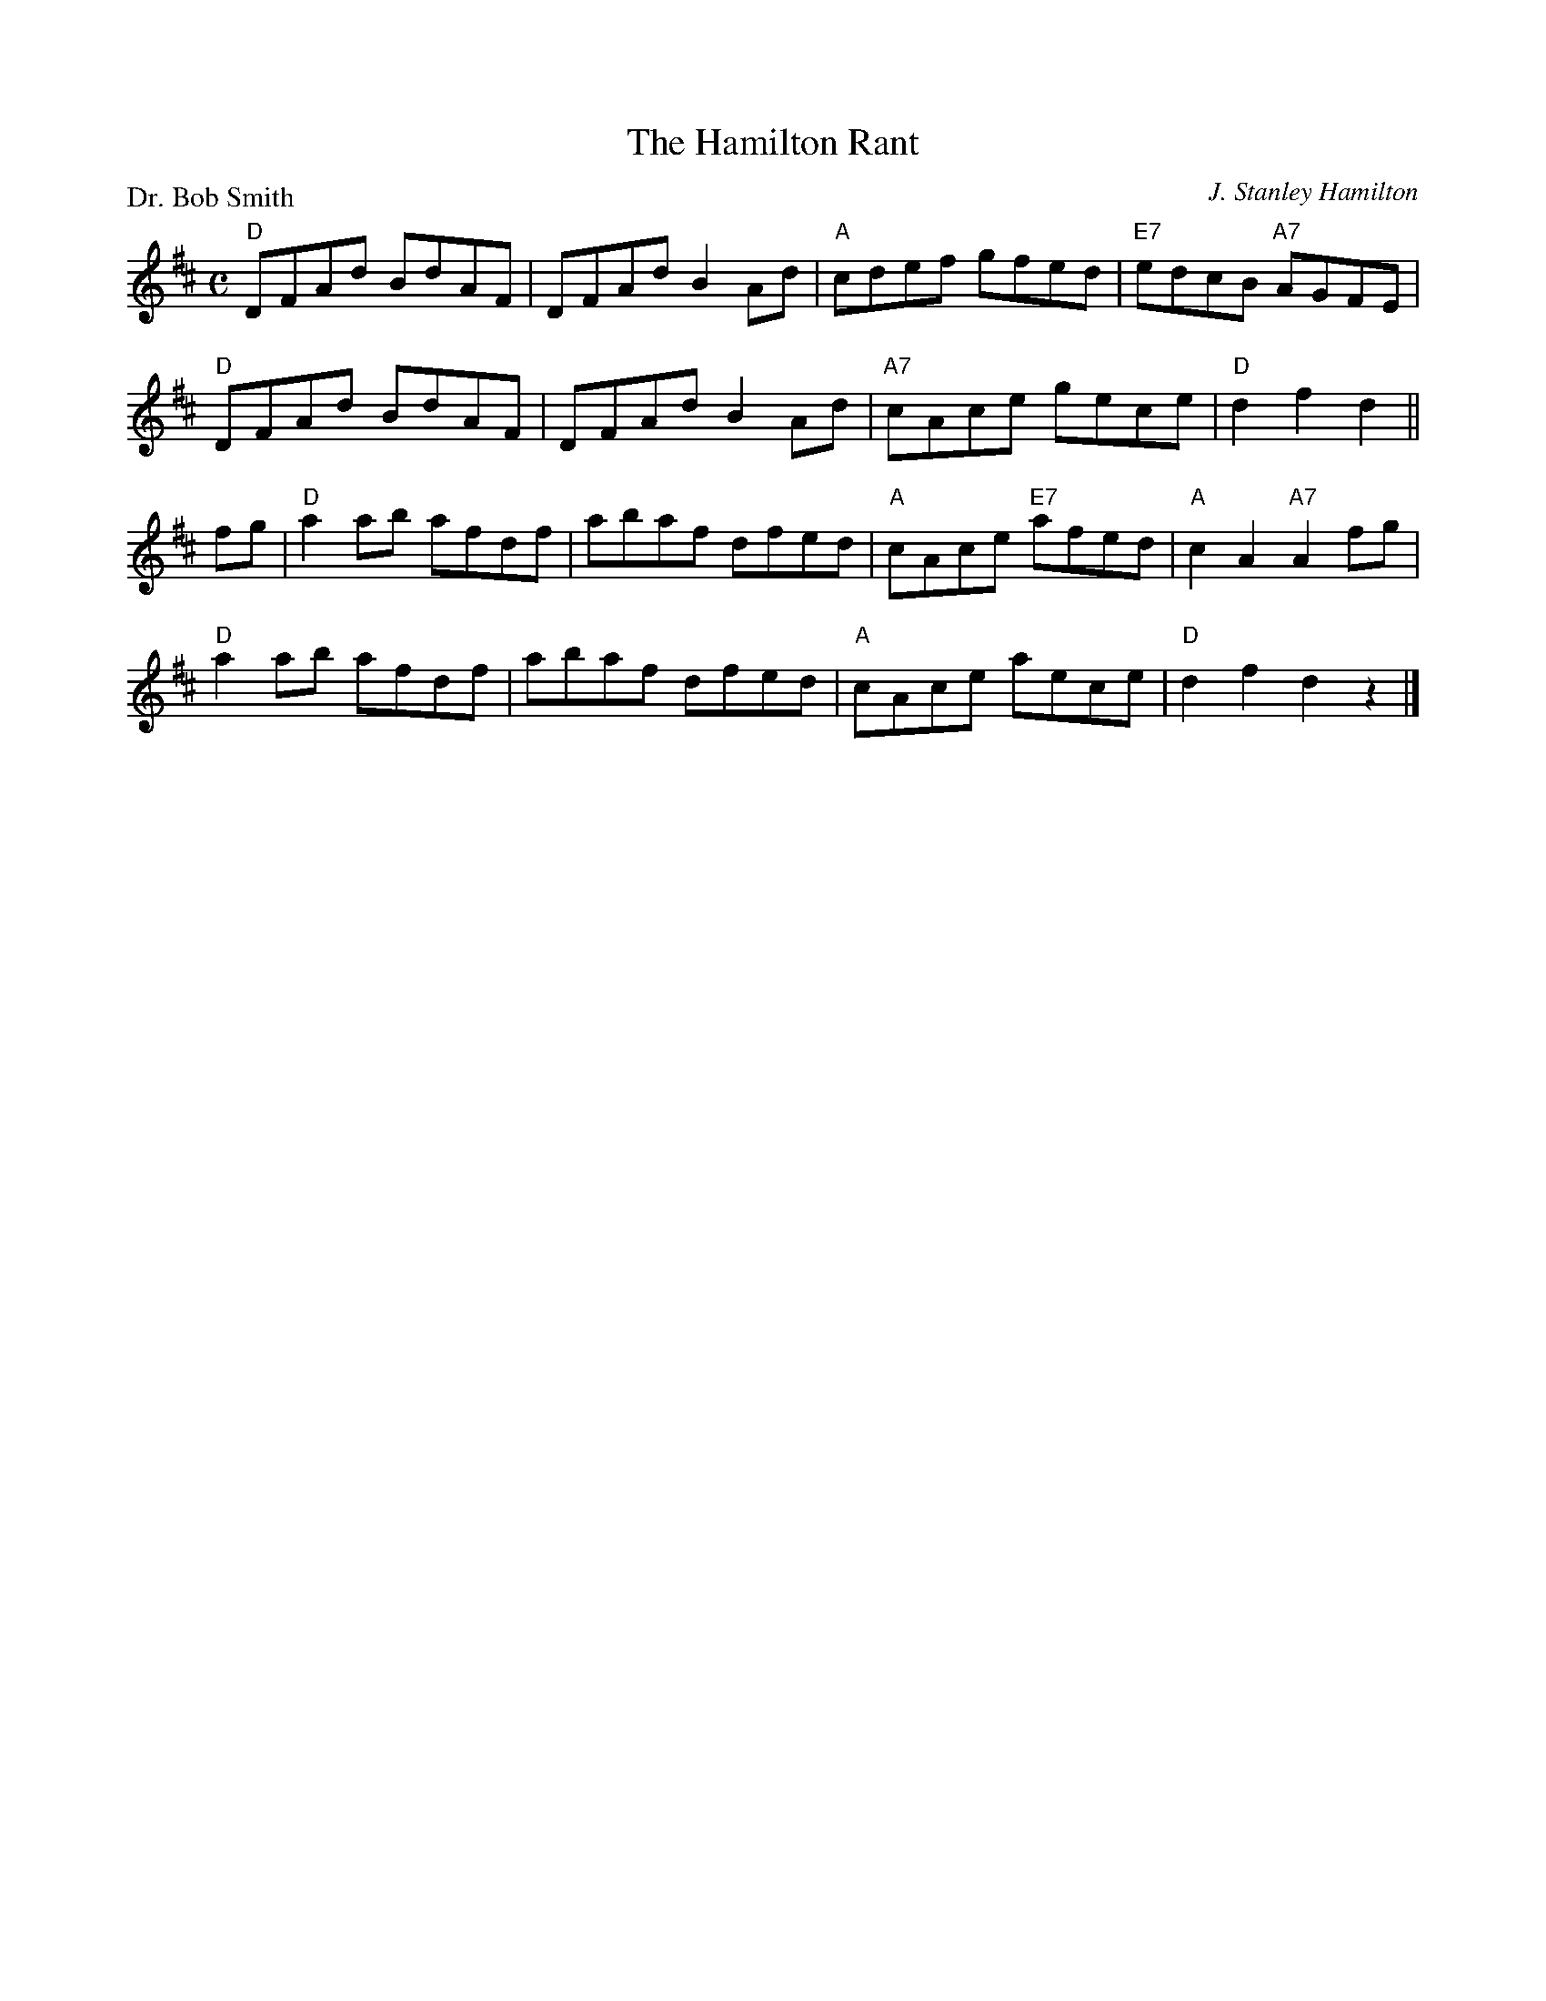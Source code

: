 X:2202
T:The Hamilton Rant
P:Dr. Bob Smith
C:J. Stanley Hamilton
R:Reel (8x48)
B:RSCDS 22-2
Z:Anselm Lingnau <anselm@strathspey.org>
M:C
L:1/8
K:D
"D"DFAd BdAF|DFAd B2 Ad|"A"cdef gfed|"E7"edcB "A7"AGFE|
"D"DFAd BdAF|DFAd B2 Ad|"A7"cAce gece|"D"d2 f2 d2||
fg|"D"a2 ab afdf|abaf dfed|"A"cAce "E7"afed|"A"c2 A2 "A7"A2 fg|
   "D"a2 ab afdf|abaf dfed|"A"cAce aece|"D"d2 f2 d2 z2|]
